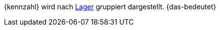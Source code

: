 {kennzahl} wird nach xref:warenwirtschaft:lager-einrichten.adoc#[Lager] gruppiert dargestellt. {das-bedeutet}
